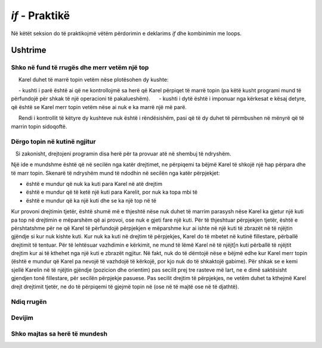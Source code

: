 *if*  - Praktikë
===========================

Në këtët seksion do të praktikojmë vëtëm përdorimin e deklarims *if* dhe kombinimin me loops.

Ushtrime
------------------

Shko në fund të rrugës dhe merr vetëm një top
''''''''''''''''''''''''''''''''''''''''''''''

.. questionnote::

   Kareli duhet të arrijë në fund të korridorit, dhe të marrë vetëm topin e parë në rrugë. Kutia fillestarenuk ka asnjë top mbi të, dhe Karel fillimisht nuk mban topa.
   
.. karel:: Karel_if__take_first_ball_only
   :blockly:

   {
      setup:function() {
         function random(n) {
            return Math.floor(n * Math.random());
         }
         
         var ww = [
            [
               '█████████████',
               '█E.0.1.0.3.0█',
               '█████████████'
            ],
            [
               '█████████',
               '█E.0.2.2█',
               '█████████'
            ],
            [
               '███████',
               '█E.1.0█',
               '███████'
            ]
         ];
         let choice = random(ww.length);
         var w = ww[choice];
         var ny = Math.floor(w.length / 2);
         var nx = Math.floor(w[0].length / 2);
         var world = new World(nx, ny);
         
         for (let y = 1; y <= ny; y++) {
            let wy = 2*(ny-y) + 1;
            for (let x = 1; x <= nx; x++) {
               let wx = 2*x - 1;
               if (y < ny && w[wy - 1].charAt(wx) == "█") world.addEWWall(x, y, 1);
               if (x < nx && w[wy].charAt(wx + 1) == "█") world.addNSWall(x, y, 1);
               let c = w[wy].charAt(wx);
               let pos = "SWEN".indexOf(c);
               if (pos > -1) {
                  world.setRobotStartAvenue(x);
                  world.setRobotStartStreet(y);
                  world.setRobotStartDirection("SWEN".charAt(pos));
               }
               let d = w[wy].charCodeAt(wx);
               if (d >= 48 && d < 58) world.putBalls(x, y, d - 48);
            }
         }
         
         var robot = new Robot();
         
         var code = ["from karel import *",
                     "# write the program",
                     ""];
                     
         return {robot:robot, world:world, code:code};
      },
      
      isSuccess: function(robot, world) {
         return robot.getBalls() > 0;
      }
   }

.. reveal:: Karel_if__take_first_ball_only_reveal
    :showtitle: Ndihmë e vogël
    :hidetitle: Fshih ndihmën
    
    Ne kemi filluar një zgjidhje këtu. Ju pritet të plotësoni deklarimet *if* me kushte të përshtatshme.
    
     Karel duhet të marrë topin vetëm nëse plotësohen dy kushte:
    
     - kushti i parë është ai që ne kontrollojmë sa herë që Karel përpiqet të marrë topin (pa këtë kusht programi mund të përfundojë për shkak të një operacioni të pakalueshëm).
     - kushti i dytë është i imponuar nga kërkesat e kësaj detyre, që është se Karel merr topin vetëm nëse ai nuk e ka marrë një më parë.
    
     Rendi i kontrollit të këtyre dy kushteve nuk është i rëndësishëm, pasi që të dy duhet të përmbushen në mënyrë që të marrin topin sidoqoftë.
    .. activecode:: Karel_if__take_first_ball_only_solution
        :passivecode: true
      
        from karel import *
        while front_is_clear():  # while there are squares in front of Karel
            move()                    
            if ???
                if ???
                    pick_ball()

Dërgo topin në kutinë ngjitur
'''''''''''''''''''''''''''''''''''''''

.. questionnote::

   Ka vetëm një top në tabelë. Karel dhe topi janë të vendosura në dy shekutishe ngjitur pa mur ndërmjet tyre (Karel është vetëm një hap hap nga topi, nëse ai kthehet në top para). Mund të jetë ose nuk mund të ketë një mur midis kutive të tjera. Kareli duhet të marrë topin dhe ai mund të përfundojë në çdo kuti në fund.

   Si zakonisht, drejtojeni programin disa herë për ta provuar atë në shembuj të ndryshëm.

Një ide e mundshme është që në secilën nga katër drejtimet, ne përpiqemi ta bëjmë Karel të shkojë një hap përpara dhe të marr topin. Skenarë të ndryshëm mund të ndodhin në secilën nga katër përpjekjet:

- është e mundur që nuk ka kuti para Karel në atë drejtim
- është e mundur që të ketë një kuti para Karelit, por nuk ka topa mbi të
- është e mundur që ka një kuti dhe se ka një top në të


Kur provoni drejtimin tjetër, është shumë më e thjeshtë nëse nuk duhet të marrim parasysh nëse Karel ka gjetur një kuti pa top në drejtimin e mëparshëm që ai provoi, ose nuk e gjeti fare një kuti. Për të thjeshtuar përpjekjen tjetër, është e përshtatshme për ne që Karel të përfundojë përpjekjen e mëparshme kur ai ishte në një kuti të zbrazët në të njëjtin gjëndje si kur nuk kishte kuti. Kur nuk ka kuti në drejtim të përpjekjes, Karel do të mbetet në kutinë fillestare, përballë drejtimit të tentuar. Për të lehtësuar vazhdimin e kërkimit, ne mund të lëmë Karel në të njëjt[n kuti përballë të njëjtit drejtim kur ai të kthehet nga një kuti e zbrazët ngjitur. Në fakt, nuk do të dëmtojë nëse e bëjmë edhe kur Karel merr topin (është e mundur që Karel pa nevojë të vazhdojë të kërkojë, por kjo nuk do të shkaktojë gabime).
Për shkak se e kemi sjellë Karelin në të njëjtin gjëndje (pozicion dhe orientim) pas secilit prej tre rasteve më lart, ne e dimë saktësisht gjendjen tonë fillestare, për secilën përpjekje pasuese. Pas secilit drejtim të përpjekjes, ne vetëm duhet ta kthejmë Karel drejt drejtimit tjetër, ne do të përpiqemi të gjejmë topin në (ose në të majtë ose në të djathtë).

.. karel:: Karel_if__take_neighboring_ball
   :blockly:

   {
      setup:function() {
         function random(n) {
            return Math.floor(n * Math.random());
         }
         
         var ww = [
            [
               '█████',
               '█0.0█',
               '███.█',
               '█1.N█',
               '███.█',
               '█0.0█',
               '█████'
            ],
            [
               '█████',
               '█1.0█',
               '█...█',
               '█E.0█',
               '█████'
            ],
            [
               '███████',
               '█0█0█0█',
               '█.█.█.█',
               '█0.W.0█',
               '█.█.█.█',
               '█0█1█0█',
               '███████'
            ]
         ];
         let choice = random(ww.length);
         var w = ww[choice];
         var ny = Math.floor(w.length / 2);
         var nx = Math.floor(w[0].length / 2);
         var world = new World(nx, ny);
         
         for (let y = 1; y <= ny; y++) {
            let wy = 2*(ny-y) + 1;
            for (let x = 1; x <= nx; x++) {
               let wx = 2*x - 1;
               if (y < ny && w[wy - 1].charAt(wx) == "█") world.addEWWall(x, y, 1);
               if (x < nx && w[wy].charAt(wx + 1) == "█") world.addNSWall(x, y, 1);
               let c = w[wy].charAt(wx);
               let pos = "SWEN".indexOf(c);
               if (pos > -1) {
                  world.setRobotStartAvenue(x);
                  world.setRobotStartStreet(y);
                  world.setRobotStartDirection("SWEN".charAt(pos));
               }
               let d = w[wy].charCodeAt(wx);
               if (d >= 48 && d < 58) world.putBalls(x, y, d - 48);
            }
         }
         
         var robot = new Robot();
         
         var code = ["from karel import *",
                     "for i in range(4):",
                     "    if front_is_clear():",
                     "        move()",
                     "        # tell Karel to try to take the ball",
                     "        # tell Karel to go back to the starting square...",
                     "        # ... and turn towards the square at which he just tried",
                     "        # (as if he had not gone to that square at all)",
                     "    # tell Karel to prepare for the next attempt",
                     ""];
                     
         return {robot:robot, world:world, code:code};
      },
      
      isSuccess: function(robot, world) {
         return robot.getBalls() > 0;
      }
   }

.. commented out
   .. reveal:: Karel_if__take_neighboring_ball_reveal
       :showtitle: Solution
       :hidetitle: Hide solution
       
       Solution can look like this:
       
       .. activecode:: Karel_if__take_neighboring_ball_solution
           :passivecode: true
         
           from karel import *
           for i in range(4):          # in each of the 4 directions
               if front_is_clear():        # look for a square in that direction
                   move()                    
                   if is_ball_on_square():
                       pick_ball()
                   turn_left()                 # go back to starting square
                   turn_left()
                   move()
                   turn_left()                 # face the square you just tried
                   turn_left()
               turn_left()                 # next direction

Ndiq rrugën
'''''''''''''''

.. questionnote::

  Ka vetëm një top në tryezë, dhe Karel duhet ta marrë atë. Rruga për në top nuk është e drejtë, por nuk ka kryqëzime (gjithmonë ekziston vetëm një mënyrë për të vazhduar lëvizjen, edhe nga kutia fillestare).
  
.. karel:: Karel_if__take_ball_no_branches
   :blockly:

   {
      setup:function() {
         function random(n) {
            return Math.floor(n * Math.random());
         }
         
         var ww = [
            [
               '███████████',
               '█N█0.0.0.0█',
               '█.█.█████.█',
               '█0█0█0.1█0█',
               '█.█.█.███.█',
               '█0.0█0.0.0█',
               '███████████'
            ],
            [
               '█████████',
               '█0.0.0.0█',
               '█.█████.█',
               '█0█0.0.0█',
               '█.█.█████',
               '█0█E█0.0█',
               '█.███.█.█',
               '█0.0.0█1█',
               '█████████'
            ],
            [
               '█████████████',
               '█W.0.0█0.0.0█',
               '█████.█.███.█',
               '█0.0.0█0█0.0█',
               '█.█████.█.███',
               '█0.0.0.0█0.1█',
               '█████████████'
            ],
            [
               '███████████',
               '█0.0█0.0█S█',
               '█.█.█.█.█.█',
               '█0█0.0█0.0█',
               '█.█████████',
               '█0█0.0█0.0█',
               '█.█.█.█.█.█',
               '█0.0█0.0█1█',
               '███████████'
            ]
         ];
         let choice = random(ww.length);
         var w = ww[choice];
         var ny = Math.floor(w.length / 2);
         var nx = Math.floor(w[0].length / 2);
         var world = new World(nx, ny);
         
         for (let y = 1; y <= ny; y++) {
            let wy = 2*(ny-y) + 1;
            for (let x = 1; x <= nx; x++) {
               let wx = 2*x - 1;
               if (y < ny && w[wy - 1].charAt(wx) == "█") world.addEWWall(x, y, 1);
               if (x < nx && w[wy].charAt(wx + 1) == "█") world.addNSWall(x, y, 1);
               let c = w[wy].charAt(wx);
               let pos = "SWEN".indexOf(c);
               if (pos > -1) {
                  world.setRobotStartAvenue(x);
                  world.setRobotStartStreet(y);
                  world.setRobotStartDirection("SWEN".charAt(pos));
               }
               let d = w[wy].charCodeAt(wx);
               if (d >= 48 && d < 58) world.putBalls(x, y, d - 48);
            }
         }
         
         var robot = new Robot();
         
         var code = ["from karel import *",
                     "... # write the program",
                     ""];
                     
         return {robot:robot, world:world, code:code};
      },
      
      isSuccess: function(robot, world) {
         return robot.getBalls() > 0;
      }
   }

.. reveal:: Karel_if__take_ball_no_branches_reveal
    :showtitle: Ndihma
    :hidetitle: Fshih ndihmën
    
    Ne japim intruksione për një zgjidhje të mundshme:

    .. activecode:: Karel_if__take_ball_no_branches_solution
        :passivecode: true
      
        # First, turn towards the (only) free square
        
        while you can't move forward: 
            turn left
            
        while you can go forward:
            move forward
            if there is no free square in front of you: # if there is no straight path
                turn left
                if there is no free square in front of you: # if no path to the left either
                    turn right twice
        
        take the ball

.. commented out
   .. reveal:: Karel_if__take_ball_no_branches_reveal
       :showtitle: Solution
       :hidetitle: Hide solution
       
       One possible solution is:
   
       .. activecode:: Karel_if__take_ball_no_branches_solution
           :passivecode: true
         
           from karel import *
           while not front_is_clear(): # turn towards the (only) free square
               turn_left()
               
           while front_is_clear():
               move()
               
               # turn towards the next free square
               if not front_is_clear():   # if there is no straight path,
                   turn_left()                # try left
               if not front_is_clear():   # if there is no path to the left
                   turn_right(); turn_right() # try right
           
           if is_ball_on_square():
               pick_ball()

Devijim
'''''''''

.. questionnote::

  Ka vetëm një top në tryezë dhe Karel duhet ta marrë atë. Për të arritur në top, Kareli duhet të shkojë drejt, vetëm kur ai nuk mund të kthehet majtas ose djathtas (nuk do të ketë një udhëkryq të paqartë ku ka një shteg në të majtë dhe të djathtë).
  
.. karel:: Karel_if__p1_left_p2_right_p3_forward
   :blockly:

   {
      setup:function() {
         function random(n) {
            return Math.floor(n * Math.random());
         }
         
         var ww = [
            [
               '███████████',
               '█1.0█0.0.0█',
               '███.█.█████',
               '█0.0.0█0.0█',
               '█████.███.█',
               '█S.0.0.0.0█',
               '███████████'
            ],
            [
               '███████████',
               '█0.0.0█0.0█',
               '█████.█.███',
               '█0.0.0█0.0█',
               '█.█.█.█.█.█',
               '█0█0█E█0█1█',
               '█.█.███.███',
               '█0█0.0.0.0█',
               '███████████'
            ],
            [
               '█████████████',
               '█E.0.0█0.0.0█',
               '███.█.█.█████',
               '█0.0█0█0.0.0█',
               '█.█.███.███.█',
               '█0█0█0.0.0█0█',
               '█.███.█████.█',
               '█0.0.0.0.0█1█',
               '█████████████'
            ],
            [
               '█████████',
               '█0.0.0█S█',
               '█.█████.█',
               '█0.0.0.0█',
               '███.███.█',
               '█0█0.0█0█',
               '█.█.█.███',
               '█0.0█0.1█',
               '█████████'
            ]
         ];
         let choice = random(ww.length);
         var w = ww[choice];
         var ny = Math.floor(w.length / 2);
         var nx = Math.floor(w[0].length / 2);
         var world = new World(nx, ny);
         
         for (let y = 1; y <= ny; y++) {
             let wy = 2*(ny-y) + 1;
             for (let x = 1; x <= nx; x++) {
                 let wx = 2*x - 1;
                 if (y < ny && w[wy - 1].charAt(wx) == "█") world.addEWWall(x, y, 1);
                 if (x < nx && w[wy].charAt(wx + 1) == "█") world.addNSWall(x, y, 1);
                 let c = w[wy].charAt(wx);
                 let pos = "SWEN".indexOf(c);
                 if (pos > -1) {
                     world.setRobotStartAvenue(x);
                     world.setRobotStartStreet(y);
                     world.setRobotStartDirection("SWEN".charAt(pos));
                 }
                 let d = w[wy].charCodeAt(wx);
                 if (d >= 48 && d < 58) world.putBalls(x, y, d - 48);
             }
         }
         
         var robot = new Robot();
         
         var code = ["from karel import *",
                     "... # write the program",
                     ""];
                     
         return {robot:robot, world:world, code:code};
      },
      
      isSuccess: function(robot, world) {
         return robot.getBalls() > 0;
      }
   }
   
.. reveal:: Karel_if__p1_left_p2_right_p3_forward_reveal
    :showtitle: Ndihma
    :hidetitle: fshih ndihmën

    Instruksione për një zgjidhje të mundshme:
    
    .. activecode:: Karel_if__p1_left_p2_right_p3_forward_solution
        :passivecode: true
      
        # turn towards the only free square
        
        while you can move forward:
            move forward
            # try going left (turn left and try going forward)
            # if you can't go left:
                # try going right
                # if you can't go right either
                    # prepare to try going straight in the next iteration
        
        take the ball

.. commented out
    .. reveal:: Karel_if__p1_left_p2_right_p3_forward_reveal
        :showtitle: Solution
        :hidetitle: Hide solution

        .. activecode:: Karel_if__p1_left_p2_right_p3_forward_solution
            :passivecode: true
          
            from karel import *
            for i in range(3):        # turn towards the only fre square
                if not front_is_clear():
                    turn_left()
            
            while front_is_clear():
                move()
                turn_left()                # try going left
                if not front_is_clear():   # if you can't go left
                    turn_right(); turn_right()     # try going right
                if not front_is_clear():   # if you can't go right either
                    turn_left() # prepare to try going straight in the next iteration
            
            pick_ball()

Shko majtas sa herë të mundesh
''''''''''''''''''''''''''''''''

.. questionnote::

  Ka vetëm një top në tryezë dhe Karel duhet ta marrë atë. Karel do ta arrijë gjithmonë topin duke u kthyer majtas kur të mundet, dhe të shkojë drejt, kur ai nuk mund të shkojë majtas (kur ai nuk mund të shkojë ose majtas ose drejt, kjo do të thotë se ai ka arritur). Karel fillimisht është kthyer ashtu siç duhet, dhe hapi i tij i parë është gjithmonë drejt përpara.

.. karel:: Karel_if_p1_left_p2_forward
   :blockly:

   {
      setup:function() {
         function random(n) {
            return Math.floor(n * Math.random());
         }
         
         var ww = [
            [
               '█████████████',
               '█0.0.0.0.0.0█',
               '█.███████.█.█',
               '█0.0.0.1█0█0█',
               '█████.███...█',
               '█0.0.0.0█0.0█',
               '█████████.███',
               '█E.0.0.0.0.0█',
               '█████████████'
            ],
            [
               '█████████████',
               '█0.0.0.0.0█0█',
               '█..██████.█.█',
               '█0.0█0.0.0█0█',
               '█████..██.█.█',
               '█0.0.0.1█0█0█',
               '█████████..██',
               '█E.0.0.0.0.0█',
               '█████████████'
            ],
            [
               '█████████████',
               '█0.0.0.0.0█0█',
               '█.█.........█',
               '█0█0.0.0.0.0█',
               '█.█.███████.█',
               '█0█0.0.1█0█0█',
               '█.█.█████.█.█',
               '█0.0.0.0.0█N█',
               '█████████████'
            ],
            [
               '█████████████',
               '█S█0.0.0.0█0█',
               '█.███.███...█',
               '█0█0.1█0█..0█',
               '█.███████.█.█',
               '█0.0.0.0.0█0█',
               '█.███████████',
               '█0.0.0.0.0.0█',
               '█████████████'
            ]
         ];
         let choice = random(ww.length);
         var w = ww[choice];
         var ny = Math.floor(w.length / 2);
         var nx = Math.floor(w[0].length / 2);
         var world = new World(nx, ny);
         
         for (let y = 1; y <= ny; y++) {
            let wy = 2*(ny-y) + 1;
            for (let x = 1; x <= nx; x++) {
               let wx = 2*x - 1;
               if (y < ny && w[wy - 1].charAt(wx) == "█") world.addEWWall(x, y, 1);
               if (x < nx && w[wy].charAt(wx + 1) == "█") world.addNSWall(x, y, 1);
               let c = w[wy].charAt(wx);
               let pos = "SWEN".indexOf(c);
               if (pos > -1) {
                  world.setRobotStartAvenue(x);
                  world.setRobotStartStreet(y);
                  world.setRobotStartDirection("SWEN".charAt(pos));
               }
               let d = w[wy].charCodeAt(wx);
               if (d >= 48 && d < 58) world.putBalls(x, y, d - 48);
            }
         }
         
         var robot = new Robot();
         
         var code = ["from karel import *",
                     "... # write the program",
                     ""];
                     
         return {robot:robot, world:world, code:code};
      },
      
      isSuccess: function(robot, world) {
         return robot.getBalls() > 0;
      }
   }

.. reveal:: Karel_if_p1_left_p2_forward_reveal
    :showtitle: Ndihma
    :hidetitle: Fshih ndihmën

     Instruksione për nje zgjidhje të mundshme:
    
    .. activecode:: Karel_if_p1_left_p2_forward_solution
        :passivecode: true
      
        while you can go forward:
            move forward
            # if there is no path to the left
                # stay turned straight

        take the ball

.. commented out
    .. reveal:: Karel_if_p1_left_p2_forward_reveal
        :showtitle: Solution
        :hidetitle: Hide solution

        .. activecode:: Karel_if_p1_left_p2_forward_solution
            :passivecode: true
          
            from karel import *
            while front_is_clear():
                move()
                turn_left()
                if not front_is_clear():
                    turn_right()

            if is_ball_on_square():
                pick_ball()
